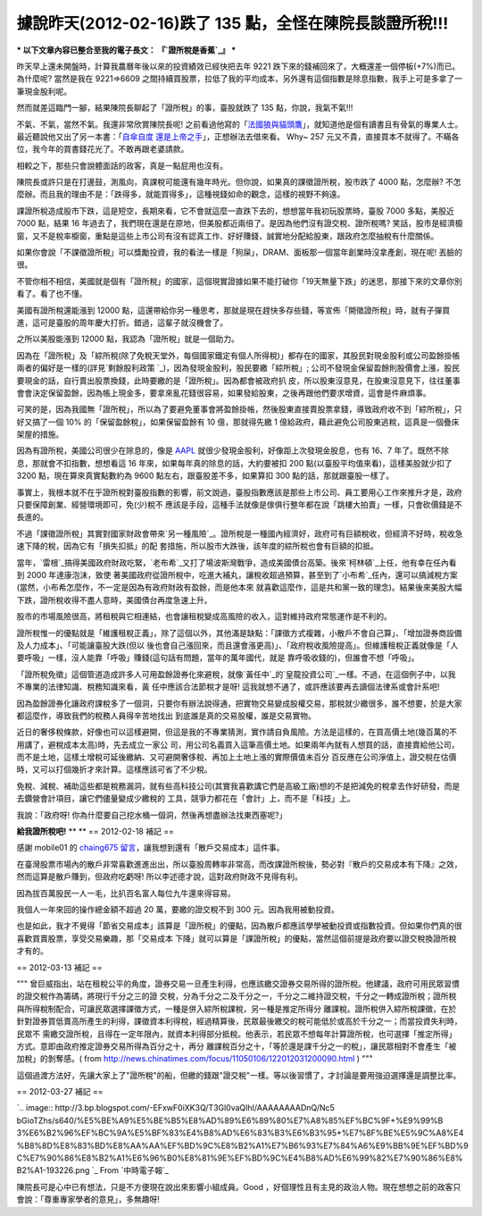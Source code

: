 據說昨天(2012-02-16)跌了 135 點，全怪在陳院長談證所稅!!!
================================================================================

*** 以下文章內容已整合至我的電子長文： 『`證所稅是香蕉`_』 ***

昨天早上還未開盤時，計算我農曆年後以來的投資績效已經快把去年 9221 跌下來的錢補回來了，大概還差一個停板(+7%)而已。為什麼呢? 當然是我在
9221=>6609 之間持續買股票，拉低了我的平均成本，另外還有這個指數是除息指數，我手上可是多拿了一筆現金股利呢。

然而就差這臨門一腳，結果陳院長聊起了「證所稅」的事，臺股就跌了 135 點，你說，我氣不氣!!!

不氣、不氣，當然不氣。我還非常欣賞陳院長呢!
之前看過他寫的「`法國狼與貓頭鷹`_」，就知道他是個有讀書且有骨氣的專業人士。最近聽說他又出了另一本書：「`自傘自度
還是上帝之手`_」，正想辦法去借來看。 Why~ 257 元又不貴，直接買本不就得了。不瞞各位，我今年的買書錢花光了。不敢再跟老婆請款。

相較之下，那些只會說體面話的政客，真是一點屁用也沒有。

陳院長或許只是在打邊鼓，測風向，真課稅可能還有幾年時光。但你說，如果真的課徵證所稅，股市跌了 4000 點，怎麼辦?
不怎麼辦。而且我的理由不是：「跌得多，就能買得多」，這種視錢如命的觀念，這樣的視野不夠遠。

課證所稅造成股市下跌，這是短空，長期來看，它不會就這麼一直跌下去的，想想當年我初玩股票時，臺股 7000 多點，美股近 7000 點，結果 16
年過去了，我們現在還是在原地，但美股都近兩倍了。是因為他們沒有證交稅、證所稅嗎?
笑話，股市是經濟櫥窗，又不是稅率櫥窗，重點是這些上市公司有沒有認真工作、好好賺錢，誠實地分配給股東，跟政府怎麼抽稅有什麼關係。

如果你會說「不課徵證所稅」可以獎勵投資，我的看法一樣是「狗屎」，DRAM、面板那一個當年創業時沒拿產創，現在呢! 丟臉的很。

不管你相不相信，美國就是個有「證所稅」的國家，這個現實證據如果不能打破你「19天無量下跌」的迷思，那接下來的文章你別看了。看了也不懂。

美國有證所稅還能漲到 12000
點，這還帶給你另一種思考，那就是現在趕快多存些錢，等宣佈「開徵證所稅」時，就有子彈買進，這可是臺股的周年慶大打折。錯過，這輩子就沒機會了。

之所以美股能漲到 12000 點，我認為「證所稅」就是一個助力。

因為在「證所稅」及「綜所稅(除了免稅天堂外，每個國家鐵定有個人所得稅)」都存在的國家，其股民對現金股利或公司盈餘掛帳兩者的偏好是一樣的(詳見`剩餘股利政策
`_)，因為發現金股利，股民要繳「綜所稅」; 公司不發現金保留盈餘則股價會上漲，股民要現金的話，自行賣出股票換錢，此時要繳的是「證所稅」。因為都會被政府扒
皮，所以股東沒意見，在股東沒意見下，往往董事會會決定保留盈餘，因為帳上現金多，要拿來亂花錢很容易，如果發給股東，之後再跟他們要求增資，這會是件麻煩事。


可笑的是，因為我國無「證所稅」，所以為了要避免董事會將盈餘掛帳，然後股東直接賣股票拿錢，導致政府收不到「綜所稅」，只好又搞了一個 10%
的「保留盈餘稅」，如果保留盈餘有 10 億，那就得先繳 1 億給政府，藉此避免公司股東逃稅，這真是一個疊床架屋的措施。


因為有證所稅，美國公司很少在除息的，像是 `AAPL`_ 就很少發現金股利，好像距上次發現金股息，也有 16、7
年了。既然不除息，那就會不扣指數，想想看這 16 年來，如果每年真的除息的話，大約要被扣 200 點(以臺股平均值來看)，這樣美股就少扣了 3200
點，現在算來真實點數約為 9600 點左右，跟臺股差不多，如果算扣 300 點的話，那就跟臺股一樣了。

事實上，我根本就不在乎證所稅對臺股指數的影響，前文說過，臺股指數應該是那些上市公司、員工要用心工作來推升才是，政府只要保障創業、經營環境即可，免(少)稅不
應該是手段，這種手法就像是傢俱行整年都在說「跳樓大拍賣」一樣，只會砍價錢是不長進的。

不過「課徵證所稅」其實對國家財政會帶來`另一種風險`_。證所稅是一種國內經濟好，政府可有巨額稅收，但經濟不好時，稅收急速下降的稅，因為它有「損失扣抵」的配
套措施，所以股市大跌後，該年度的綜所稅也會有巨額的扣抵。

當年，`雷根`_搞得美國政府財政吃緊，`老布希`_又打了場波斯灣戰爭，造成美國債台高築。後來`柯林頓`_上任，他有幸在任內看到 2000 年達康泡沫，致使
著美國政府從證所稅中，吃進大補丸，讓稅收超過預算，甚至到了`小布希`_任內，還可以搞減稅方案(當然，小布希怎麼作，不一定是因為有政府財政有盈餘，而是他本來
就喜歡這麼作，這是共和黨一致的理念)。結果後來美股大幅下跌，證所稅收得不盡人意時，美國債台再度急速上升。

股市的市場風險很高，將租稅與它相連結，也會讓租稅變成高風險的收入，這對維持政府常態運作是不利的。

證所稅惟一的優點就是「維護租稅正義」，除了這個以外，其他滿是缺點：「課徵方式複雜，小散戶不會自己算」、「增加證券商設備及人力成本」、「可能讓臺股大跌(但以
後也會自己漲回來，而且還會漲更高)」、「政府稅收風險提高」。但維護租稅正義就像是「人要呼吸」一樣，沒人能靠「呼吸」賺錢(這句話有問題，當年的萬年國代，就是
靠呼吸收錢的)，但誰會不想「呼吸」。

「證所稅免徵」這個管道造成許多人可用盈餘證券化來避稅，就像`黃任中`_的`皇龍投資公司`_一樣。不過，在這個例子中，以我不專業的法律知識、稅務知識來看，黃
任中應該合法節稅才是呀! 這我就想不通了，或許應該要再去讀個法律系或會計系吧!

因為盈餘證券化讓政府課稅多了一個洞，只要你有辦法說得通，把實物交易變成股權交易，那稅就少繳很多，誰不想要，於是大家都這麼作，導致我們的稅務人員得辛苦地找出
到底誰是真的交易股權，誰是交易實物。

近日的奢侈稅條款，好像也可以這樣避開，但這是我的不專業猜測，實作請自負風險。方法是這樣的，在買高價土地(幾百萬的不用講了，避稅成本太高)時，先去成立一家公
司，用公司名義買入這筆高價土地。如果兩年內就有人想買的話，直接賣給他公司，而不是土地，這樣土增稅可延後繳納、又可避開奢侈稅、再加上土地上漲的實際價值未百分
百反應在公司淨值上，證交稅在估價時，又可以打個幾折才來計算。這樣應該可省了不少稅。

免稅、減稅、補助這些都是稅務漏洞，就有些高科技公司(其實我喜歡講它們是高級工廠)想的不是把減免的稅拿去作好研發，而是去鑽營會計項目，讓它們儘量變成少繳稅的
工具，競爭力都花在「會計」上，而不是「科技」上。

我說：「政府呀! 你為什麼要自己挖水桶一個洞，然後再想盡辦法找東西塞呢?」

**給我證所稅吧!**
**
**
== 2012-02-18 補記 ==

感謝 mobile01 的 `chaing675 留言`_，讓我想到還有「散戶交易成本」這件事。

在臺灣股票市場內的散戶非常喜歡進進出出，所以臺股周轉率非常高，而改課證所稅後，勢必對『散戶的交易成本有下降』之效，然而這算是散戶賺到，但政府吃虧呀!
所以李述德才說，這對政府財政不見得有利。

因為拔百萬股民一人一毛，比扒百名富人每位九牛還來得容易。

我個人一年來回的操作總金額不超過 20 萬，要繳的證交稅不到 300 元。因為我用被動投資。


也是如此，我才不覺得「節省交易成本」該算是「證所稅」的優點，因為散戶都應該學學被動投資或指數投資。但如果你們真的很喜歡買賣股票，享受交易樂趣，那「交易成本
下降」就可以算是「課證所稅」的優點，當然這個前提是政府要以證交稅換證所稅才有的。


== 2012-03-13 補記 ==

""" 曾巨威指出，站在租稅公平的角度，證券交易一旦產生利得，也應該繳交證券交易所得的證所稅。他建議，政府可用民眾習慣的證交稅作為籌碼，將現行千分之三的證
交稅，分為千分之二及千分之一，千分之二維持證交稅，千分之一轉成證所稅；證所稅與所得稅制配合，可讓民眾選擇課徵方式，一種是併入綜所稅課稅，另一種是推定所得分
離課稅。證所稅併入綜所稅課徵，在於針對證券買低賣高所產生的利得，課徵資本利得稅，經過精算後，民眾最後繳交的稅可能低於或高於千分之一；而當投資失利時，民眾不
需繳交證所稅，且得在一定年限內，就資本利得部分抵稅。他表示，若民眾不想每年計算證所稅，也可選擇「推定所得」方式。意即由政府推定證券交易所得為百分之十，再分
離課稅百分之十，「等於還是課千分之一的稅」，讓民眾相對不會產生「被加稅」的剝奪感。( from
`http://news.chinatimes.com/focus/11050106/122012031200090.html`_ ) """

這個過渡方法好，先讓大家上了"證所稅"的船，但繳的錢跟"證交稅"一樣。等以後習慣了，才討論是要用強迫選擇還是調整比率。

== 2012-03-27 補記 ==



`.. image:: http://3.bp.blogspot.com/-EFxwF0iXK3Q/T3Gl0vaQlhI/AAAAAAAADnQ/Nc5
bGioTZhs/s640/%E5%BE%A9%E5%BE%B5%E8%AD%89%E6%89%80%E7%A8%85%EF%BC%9F+%E9%99%B
3%E6%B2%96%EF%BC%9A%E5%BF%83%E4%B8%AD%E6%83%B3%E6%B3%95+%E7%8F%BE%E5%9C%A8%E4
%B8%8D%E8%83%BD%E8%AA%AA%EF%BD%9C%E8%B2%A1%E7%B6%93%E7%84%A6%E9%BB%9E%EF%BD%9
C%E7%90%86%E8%B2%A1%E6%96%B0%E8%81%9E%EF%BD%9C%E4%B8%AD%E6%99%82%E7%90%86%E8%
B2%A1-193226.png
`_
From `中時電子報`_

陳院長可是心中已有想法，只是不方便現在說出來影響小組成員。Good
，好個理性且有主見的政治人物。現在想想之前的政客只會說：「尊重專家學者的意見」，多無趣呀!

.. _證所稅是香蕉: http://paper.hoamon.info/e-papers/finance/zheng-suo-shui
.. _法國狼與貓頭鷹:
    http://www.books.com.tw/exep/prod/booksfile.php?item=0010354023
.. _自傘自度 還是上帝之手:
    http://www.books.com.tw/exep/prod/booksfile.php?item=0010431562
.. _剩餘股利政策: http://wiki.mbalib.com/zh-
    tw/%E5%89%A9%E4%BD%99%E8%82%A1%E5%88%A9%E6%94%BF%E7%AD%96
.. _AAPL: http://www.google.com/finance?q=NASDAQ:AAPL
.. _另一種風險: http://news.cts.com.tw/cnyes/money/201012/201012090627661.html
.. _雷根: http://zh.wikipedia.org/wiki/%E7%BD%97%E7%BA%B3%E5%BE%B7%C2%B7%E9
    %87%8C%E6%A0%B9
.. _老布希: http://zh.wikipedia.org/wiki/%E4%B9%94%E6%B2%BB%C2%B7%E8%B5%AB%E
    4%BC%AF%E7%89%B9%C2%B7%E6%B2%83%E5%85%8B%C2%B7%E5%B8%83%E4%BB%80
.. _柯林頓: http://zh.wikipedia.org/wiki/%E6%AF%94%E5%B0%94%C2%B7%E5%85%8B%E
    6%9E%97%E9%A1%BF
.. _小布希: http://zh.wikipedia.org/wiki/%E4%B9%94%E6%B2%BB%C2%B7%E6%B2%83%E
    5%85%8B%C2%B7%E5%B8%83%E4%BB%80
.. _黃任中: http://zh.wikipedia.org/wiki/%E9%BB%84%E4%BB%BB%E4%B8%AD#.E6.AC.
    A0.E7.A8.85.E7.AE.A1.E6.94.B6.E6.A1.88.E7.88.AD.E8.AD.B0.E4.B9.8B.E5.9B.A
    0.E6.9E.9C
.. _皇龍投資公司: http://www.nownews.com/2002/10/26/10844-1368116.htm
.. _chaing675 留言:
    http://www.mobile01.com/topicdetail.php?f=291&t=2594763&p=1#33958162
.. _http://news.chinatimes.com/focus/11050106/122012031200090.html:
    http://news.chinatimes.com/focus/11050106/122012031200090.html
.. _== 2012-03-27 補記 ==: http://3.bp.blogspot.com/-EFxwF0iXK3Q/T3Gl0vaQlh
    I/AAAAAAAADnQ/Nc5bGioTZhs/s1600/%E5%BE%A9%E5%BE%B5%E8%AD%89%E6%89%80%E7%A
    8%85%EF%BC%9F+%E9%99%B3%E6%B2%96%EF%BC%9A%E5%BF%83%E4%B8%AD%E6%83%B3%E6%B
    3%95+%E7%8F%BE%E5%9C%A8%E4%B8%8D%E8%83%BD%E8%AA%AA%EF%BD%9C%E8%B2%A1%E7%B
    6%93%E7%84%A6%E9%BB%9E%EF%BD%9C%E7%90%86%E8%B2%A1%E6%96%B0%E8%81%9E%EF%BD
    %9C%E4%B8%AD%E6%99%82%E7%90%86%E8%B2%A1-193226.png
.. _中時電子報: http://money.chinatimes.com/news/news-
    content.aspx?id=20120327002508&cid=1206


.. author:: default
.. categories:: chinese
.. tags:: capital gains tax, tax, investment, finance
.. comments::